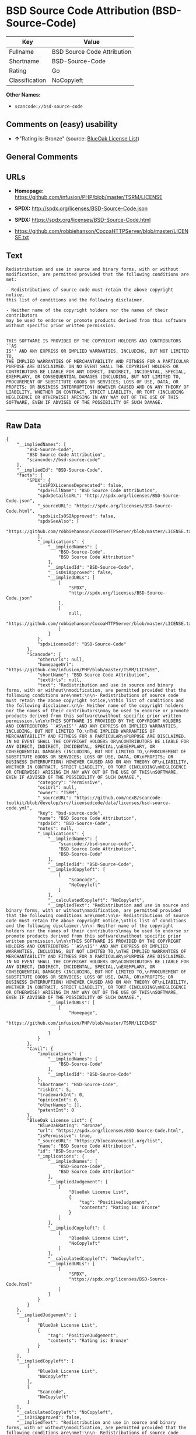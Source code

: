 * BSD Source Code Attribution (BSD-Source-Code)

| Key              | Value                         |
|------------------+-------------------------------|
| Fullname         | BSD Source Code Attribution   |
| Shortname        | BSD-Source-Code               |
| Rating           | Go                            |
| Classification   | NoCopyleft                    |

*Other Names:*

- =scancode://bsd-source-code=

** Comments on (easy) usability

- *↑*"Rating is: Bronze" (source:
  [[https://blueoakcouncil.org/list][BlueOak License List]])

** General Comments

** URLs

- *Homepage:* https://github.com/infusion/PHP/blob/master/TSRM/LICENSE

- *SPDX:* http://spdx.org/licenses/BSD-Source-Code.json

- *SPDX:* https://spdx.org/licenses/BSD-Source-Code.html

- https://github.com/robbiehanson/CocoaHTTPServer/blob/master/LICENSE.txt

** Text

#+BEGIN_EXAMPLE
  Redistribution and use in source and binary forms, with or without
  modification, are permitted provided that the following conditions are
  met:

  - Redistributions of source code must retain the above copyright notice,
  this list of conditions and the following disclaimer.

  - Neither name of the copyright holders nor the names of their contributors
  may be used to endorse or promote products derived from this software
  without specific prior written permission.


  THIS SOFTWARE IS PROVIDED BY THE COPYRIGHT HOLDERS AND CONTRIBUTORS ``AS
  IS'' AND ANY EXPRESS OR IMPLIED WARRANTIES, INCLUDING, BUT NOT LIMITED TO,
  THE IMPLIED WARRANTIES OF MERCHANTABILITY AND FITNESS FOR A PARTICULAR
  PURPOSE ARE DISCLAIMED. IN NO EVENT SHALL THE COPYRIGHT HOLDERS OR
  CONTRIBUTORS BE LIABLE FOR ANY DIRECT, INDIRECT, INCIDENTAL, SPECIAL,
  EXEMPLARY, OR CONSEQUENTIAL DAMAGES (INCLUDING, BUT NOT LIMITED TO,
  PROCUREMENT OF SUBSTITUTE GOODS OR SERVICES; LOSS OF USE, DATA, OR
  PROFITS; OR BUSINESS INTERRUPTION) HOWEVER CAUSED AND ON ANY THEORY OF
  LIABILITY, WHETHER IN CONTRACT, STRICT LIABILITY, OR TORT (INCLUDING
  NEGLIGENCE OR OTHERWISE) ARISING IN ANY WAY OUT OF THE USE OF THIS
  SOFTWARE, EVEN IF ADVISED OF THE POSSIBILITY OF SUCH DAMAGE.
#+END_EXAMPLE

--------------

** Raw Data

#+BEGIN_EXAMPLE
  {
      "__impliedNames": [
          "BSD-Source-Code",
          "BSD Source Code Attribution",
          "scancode://bsd-source-code"
      ],
      "__impliedId": "BSD-Source-Code",
      "facts": {
          "SPDX": {
              "isSPDXLicenseDeprecated": false,
              "spdxFullName": "BSD Source Code Attribution",
              "spdxDetailsURL": "http://spdx.org/licenses/BSD-Source-Code.json",
              "_sourceURL": "https://spdx.org/licenses/BSD-Source-Code.html",
              "spdxLicIsOSIApproved": false,
              "spdxSeeAlso": [
                  "https://github.com/robbiehanson/CocoaHTTPServer/blob/master/LICENSE.txt"
              ],
              "_implications": {
                  "__impliedNames": [
                      "BSD-Source-Code",
                      "BSD Source Code Attribution"
                  ],
                  "__impliedId": "BSD-Source-Code",
                  "__isOsiApproved": false,
                  "__impliedURLs": [
                      [
                          "SPDX",
                          "http://spdx.org/licenses/BSD-Source-Code.json"
                      ],
                      [
                          null,
                          "https://github.com/robbiehanson/CocoaHTTPServer/blob/master/LICENSE.txt"
                      ]
                  ]
              },
              "spdxLicenseId": "BSD-Source-Code"
          },
          "Scancode": {
              "otherUrls": null,
              "homepageUrl": "https://github.com/infusion/PHP/blob/master/TSRM/LICENSE",
              "shortName": "BSD Source Code Attribution",
              "textUrls": null,
              "text": "Redistribution and use in source and binary forms, with or without\nmodification, are permitted provided that the following conditions are\nmet:\n\n- Redistributions of source code must retain the above copyright notice,\nthis list of conditions and the following disclaimer.\n\n- Neither name of the copyright holders nor the names of their contributors\nmay be used to endorse or promote products derived from this software\nwithout specific prior written permission.\n\n\nTHIS SOFTWARE IS PROVIDED BY THE COPYRIGHT HOLDERS AND CONTRIBUTORS ``AS\nIS'' AND ANY EXPRESS OR IMPLIED WARRANTIES, INCLUDING, BUT NOT LIMITED TO,\nTHE IMPLIED WARRANTIES OF MERCHANTABILITY AND FITNESS FOR A PARTICULAR\nPURPOSE ARE DISCLAIMED. IN NO EVENT SHALL THE COPYRIGHT HOLDERS OR\nCONTRIBUTORS BE LIABLE FOR ANY DIRECT, INDIRECT, INCIDENTAL, SPECIAL,\nEXEMPLARY, OR CONSEQUENTIAL DAMAGES (INCLUDING, BUT NOT LIMITED TO,\nPROCUREMENT OF SUBSTITUTE GOODS OR SERVICES; LOSS OF USE, DATA, OR\nPROFITS; OR BUSINESS INTERRUPTION) HOWEVER CAUSED AND ON ANY THEORY OF\nLIABILITY, WHETHER IN CONTRACT, STRICT LIABILITY, OR TORT (INCLUDING\nNEGLIGENCE OR OTHERWISE) ARISING IN ANY WAY OUT OF THE USE OF THIS\nSOFTWARE, EVEN IF ADVISED OF THE POSSIBILITY OF SUCH DAMAGE.",
              "category": "Permissive",
              "osiUrl": null,
              "owner": "TSRM",
              "_sourceURL": "https://github.com/nexB/scancode-toolkit/blob/develop/src/licensedcode/data/licenses/bsd-source-code.yml",
              "key": "bsd-source-code",
              "name": "BSD Source Code Attribution",
              "spdxId": "BSD-Source-Code",
              "notes": null,
              "_implications": {
                  "__impliedNames": [
                      "scancode://bsd-source-code",
                      "BSD Source Code Attribution",
                      "BSD-Source-Code"
                  ],
                  "__impliedId": "BSD-Source-Code",
                  "__impliedCopyleft": [
                      [
                          "Scancode",
                          "NoCopyleft"
                      ]
                  ],
                  "__calculatedCopyleft": "NoCopyleft",
                  "__impliedText": "Redistribution and use in source and binary forms, with or without\nmodification, are permitted provided that the following conditions are\nmet:\n\n- Redistributions of source code must retain the above copyright notice,\nthis list of conditions and the following disclaimer.\n\n- Neither name of the copyright holders nor the names of their contributors\nmay be used to endorse or promote products derived from this software\nwithout specific prior written permission.\n\n\nTHIS SOFTWARE IS PROVIDED BY THE COPYRIGHT HOLDERS AND CONTRIBUTORS ``AS\nIS'' AND ANY EXPRESS OR IMPLIED WARRANTIES, INCLUDING, BUT NOT LIMITED TO,\nTHE IMPLIED WARRANTIES OF MERCHANTABILITY AND FITNESS FOR A PARTICULAR\nPURPOSE ARE DISCLAIMED. IN NO EVENT SHALL THE COPYRIGHT HOLDERS OR\nCONTRIBUTORS BE LIABLE FOR ANY DIRECT, INDIRECT, INCIDENTAL, SPECIAL,\nEXEMPLARY, OR CONSEQUENTIAL DAMAGES (INCLUDING, BUT NOT LIMITED TO,\nPROCUREMENT OF SUBSTITUTE GOODS OR SERVICES; LOSS OF USE, DATA, OR\nPROFITS; OR BUSINESS INTERRUPTION) HOWEVER CAUSED AND ON ANY THEORY OF\nLIABILITY, WHETHER IN CONTRACT, STRICT LIABILITY, OR TORT (INCLUDING\nNEGLIGENCE OR OTHERWISE) ARISING IN ANY WAY OUT OF THE USE OF THIS\nSOFTWARE, EVEN IF ADVISED OF THE POSSIBILITY OF SUCH DAMAGE.",
                  "__impliedURLs": [
                      [
                          "Homepage",
                          "https://github.com/infusion/PHP/blob/master/TSRM/LICENSE"
                      ]
                  ]
              }
          },
          "Cavil": {
              "implications": {
                  "__impliedNames": [
                      "BSD-Source-Code"
                  ],
                  "__impliedId": "BSD-Source-Code"
              },
              "shortname": "BSD-Source-Code",
              "riskInt": 5,
              "trademarkInt": 0,
              "opinionInt": 0,
              "otherNames": [],
              "patentInt": 0
          },
          "BlueOak License List": {
              "BlueOakRating": "Bronze",
              "url": "https://spdx.org/licenses/BSD-Source-Code.html",
              "isPermissive": true,
              "_sourceURL": "https://blueoakcouncil.org/list",
              "name": "BSD Source Code Attribution",
              "id": "BSD-Source-Code",
              "_implications": {
                  "__impliedNames": [
                      "BSD-Source-Code",
                      "BSD Source Code Attribution"
                  ],
                  "__impliedJudgement": [
                      [
                          "BlueOak License List",
                          {
                              "tag": "PositiveJudgement",
                              "contents": "Rating is: Bronze"
                          }
                      ]
                  ],
                  "__impliedCopyleft": [
                      [
                          "BlueOak License List",
                          "NoCopyleft"
                      ]
                  ],
                  "__calculatedCopyleft": "NoCopyleft",
                  "__impliedURLs": [
                      [
                          "SPDX",
                          "https://spdx.org/licenses/BSD-Source-Code.html"
                      ]
                  ]
              }
          }
      },
      "__impliedJudgement": [
          [
              "BlueOak License List",
              {
                  "tag": "PositiveJudgement",
                  "contents": "Rating is: Bronze"
              }
          ]
      ],
      "__impliedCopyleft": [
          [
              "BlueOak License List",
              "NoCopyleft"
          ],
          [
              "Scancode",
              "NoCopyleft"
          ]
      ],
      "__calculatedCopyleft": "NoCopyleft",
      "__isOsiApproved": false,
      "__impliedText": "Redistribution and use in source and binary forms, with or without\nmodification, are permitted provided that the following conditions are\nmet:\n\n- Redistributions of source code must retain the above copyright notice,\nthis list of conditions and the following disclaimer.\n\n- Neither name of the copyright holders nor the names of their contributors\nmay be used to endorse or promote products derived from this software\nwithout specific prior written permission.\n\n\nTHIS SOFTWARE IS PROVIDED BY THE COPYRIGHT HOLDERS AND CONTRIBUTORS ``AS\nIS'' AND ANY EXPRESS OR IMPLIED WARRANTIES, INCLUDING, BUT NOT LIMITED TO,\nTHE IMPLIED WARRANTIES OF MERCHANTABILITY AND FITNESS FOR A PARTICULAR\nPURPOSE ARE DISCLAIMED. IN NO EVENT SHALL THE COPYRIGHT HOLDERS OR\nCONTRIBUTORS BE LIABLE FOR ANY DIRECT, INDIRECT, INCIDENTAL, SPECIAL,\nEXEMPLARY, OR CONSEQUENTIAL DAMAGES (INCLUDING, BUT NOT LIMITED TO,\nPROCUREMENT OF SUBSTITUTE GOODS OR SERVICES; LOSS OF USE, DATA, OR\nPROFITS; OR BUSINESS INTERRUPTION) HOWEVER CAUSED AND ON ANY THEORY OF\nLIABILITY, WHETHER IN CONTRACT, STRICT LIABILITY, OR TORT (INCLUDING\nNEGLIGENCE OR OTHERWISE) ARISING IN ANY WAY OUT OF THE USE OF THIS\nSOFTWARE, EVEN IF ADVISED OF THE POSSIBILITY OF SUCH DAMAGE.",
      "__impliedURLs": [
          [
              "SPDX",
              "http://spdx.org/licenses/BSD-Source-Code.json"
          ],
          [
              null,
              "https://github.com/robbiehanson/CocoaHTTPServer/blob/master/LICENSE.txt"
          ],
          [
              "SPDX",
              "https://spdx.org/licenses/BSD-Source-Code.html"
          ],
          [
              "Homepage",
              "https://github.com/infusion/PHP/blob/master/TSRM/LICENSE"
          ]
      ]
  }
#+END_EXAMPLE

--------------

** Dot Cluster Graph

[[../dot/BSD-Source-Code.svg]]